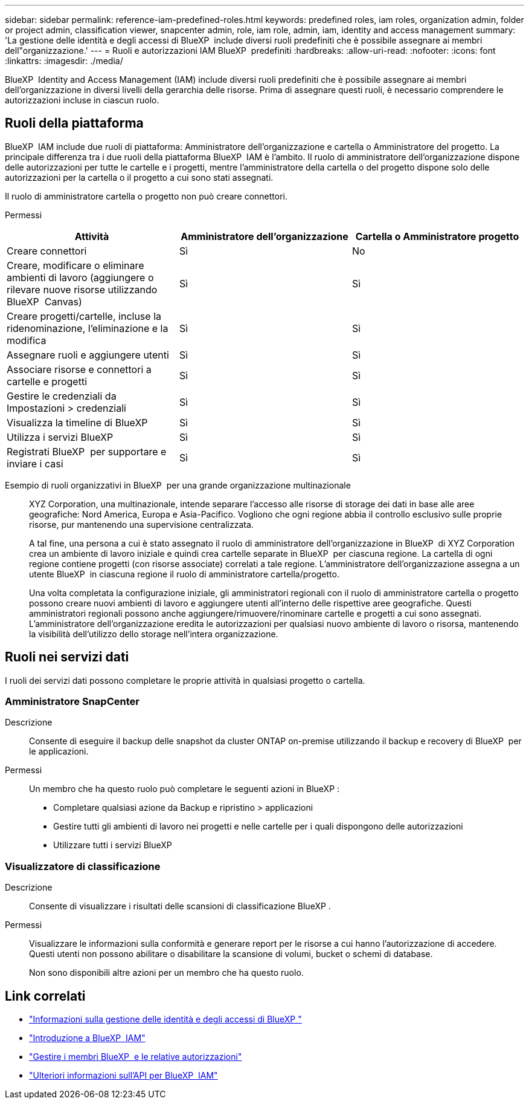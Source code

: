 ---
sidebar: sidebar 
permalink: reference-iam-predefined-roles.html 
keywords: predefined roles, iam roles, organization admin, folder or project admin, classification viewer, snapcenter admin, role, iam role, admin, iam, identity and access management 
summary: 'La gestione delle identità e degli accessi di BlueXP  include diversi ruoli predefiniti che è possibile assegnare ai membri dell"organizzazione.' 
---
= Ruoli e autorizzazioni IAM BlueXP  predefiniti
:hardbreaks:
:allow-uri-read: 
:nofooter: 
:icons: font
:linkattrs: 
:imagesdir: ./media/


[role="lead"]
BlueXP  Identity and Access Management (IAM) include diversi ruoli predefiniti che è possibile assegnare ai membri dell'organizzazione in diversi livelli della gerarchia delle risorse. Prima di assegnare questi ruoli, è necessario comprendere le autorizzazioni incluse in ciascun ruolo.



== Ruoli della piattaforma

BlueXP  IAM include due ruoli di piattaforma: Amministratore dell'organizzazione e cartella o Amministratore del progetto. La principale differenza tra i due ruoli della piattaforma BlueXP  IAM è l'ambito. Il ruolo di amministratore dell'organizzazione dispone delle autorizzazioni per tutte le cartelle e i progetti, mentre l'amministratore della cartella o del progetto dispone solo delle autorizzazioni per la cartella o il progetto a cui sono stati assegnati.

Il ruolo di amministratore cartella o progetto non può creare connettori.

Permessi::


[cols="24,19,19"]
|===
| Attività | Amministratore dell'organizzazione | Cartella o Amministratore progetto 


| Creare connettori | Sì | No 


| Creare, modificare o eliminare ambienti di lavoro (aggiungere o rilevare nuove risorse utilizzando BlueXP  Canvas) | Sì | Sì 


| Creare progetti/cartelle, incluse la ridenominazione, l'eliminazione e la modifica | Sì | Sì 


| Assegnare ruoli e aggiungere utenti | Sì | Sì 


| Associare risorse e connettori a cartelle e progetti | Sì | Sì 


| Gestire le credenziali da Impostazioni > credenziali | Sì | Sì 


| Visualizza la timeline di BlueXP  | Sì | Sì 


| Utilizza i servizi BlueXP  | Sì | Sì 


| Registrati BlueXP  per supportare e inviare i casi | Sì | Sì 
|===
Esempio di ruoli organizzativi in BlueXP  per una grande organizzazione multinazionale:: XYZ Corporation, una multinazionale, intende separare l'accesso alle risorse di storage dei dati in base alle aree geografiche: Nord America, Europa e Asia-Pacifico. Vogliono che ogni regione abbia il controllo esclusivo sulle proprie risorse, pur mantenendo una supervisione centralizzata.
+
--
A tal fine, una persona a cui è stato assegnato il ruolo di amministratore dell'organizzazione in BlueXP  di XYZ Corporation crea un ambiente di lavoro iniziale e quindi crea cartelle separate in BlueXP  per ciascuna regione. La cartella di ogni regione contiene progetti (con risorse associate) correlati a tale regione. L'amministratore dell'organizzazione assegna a un utente BlueXP  in ciascuna regione il ruolo di amministratore cartella/progetto.

Una volta completata la configurazione iniziale, gli amministratori regionali con il ruolo di amministratore cartella o progetto possono creare nuovi ambienti di lavoro e aggiungere utenti all'interno delle rispettive aree geografiche. Questi amministratori regionali possono anche aggiungere/rimuovere/rinominare cartelle e progetti a cui sono assegnati. L'amministratore dell'organizzazione eredita le autorizzazioni per qualsiasi nuovo ambiente di lavoro o risorsa, mantenendo la visibilità dell'utilizzo dello storage nell'intera organizzazione.

--




== Ruoli nei servizi dati

I ruoli dei servizi dati possono completare le proprie attività in qualsiasi progetto o cartella.



=== Amministratore SnapCenter

Descrizione:: Consente di eseguire il backup delle snapshot da cluster ONTAP on-premise utilizzando il backup e recovery di BlueXP  per le applicazioni.
Permessi:: Un membro che ha questo ruolo può completare le seguenti azioni in BlueXP :
+
--
* Completare qualsiasi azione da Backup e ripristino > applicazioni
* Gestire tutti gli ambienti di lavoro nei progetti e nelle cartelle per i quali dispongono delle autorizzazioni
* Utilizzare tutti i servizi BlueXP 


--




=== Visualizzatore di classificazione

Descrizione:: Consente di visualizzare i risultati delle scansioni di classificazione BlueXP .
Permessi:: Visualizzare le informazioni sulla conformità e generare report per le risorse a cui hanno l'autorizzazione di accedere. Questi utenti non possono abilitare o disabilitare la scansione di volumi, bucket o schemi di database.
+
--
Non sono disponibili altre azioni per un membro che ha questo ruolo.

--




== Link correlati

* link:concept-identity-and-access-management.html["Informazioni sulla gestione delle identità e degli accessi di BlueXP "]
* link:task-iam-get-started.html["Introduzione a BlueXP  IAM"]
* link:task-iam-manage-members-permissions.html["Gestire i membri BlueXP  e le relative autorizzazioni"]
* https://docs.netapp.com/us-en/bluexp-automation/tenancyv4/overview.html["Ulteriori informazioni sull'API per BlueXP  IAM"^]

